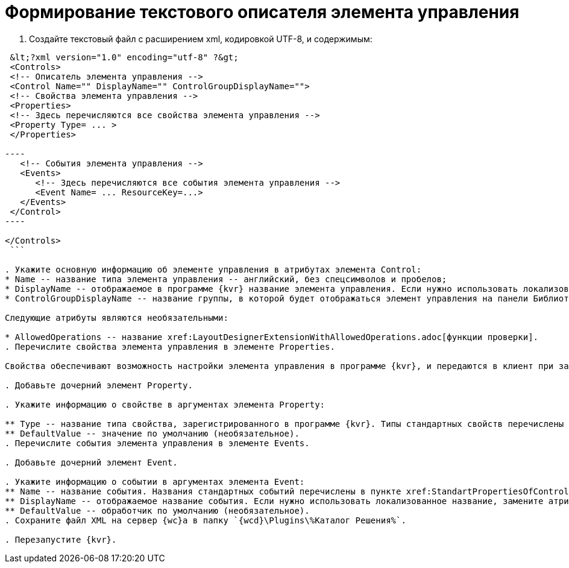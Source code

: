 = Формирование текстового описателя элемента управления

. Создайте текстовый файл c расширением xml, кодировкой UTF-8, и содержимым:

```xml
 &lt;?xml version="1.0" encoding="utf-8" ?&gt;
 <Controls>
 <!-- Описатель элемента управления -->
 <Control Name="" DisplayName="" ControlGroupDisplayName="">
 <!-- Свойства элемента управления -->
 <Properties>
 <!-- Здесь перечисляются все свойства элемента управления -->
 <Property Type= ... >
 </Properties>

----
   <!-- События элемента управления -->
   <Events>
      <!-- Здесь перечисляются все события элемента управления --> 
      <Event Name= ... ResourceKey=...>
   </Events>
 </Control>
----

</Controls>
 ```

. Укажите основную информацию об элементе управления в атрибутах элемента Control:
* Name -- название типа элемента управления -- английский, без спецсимволов и пробелов;
* DisplayName -- отображаемое в программе {kvr} название элемента управления. Если нужно использовать локализованное название, замените атрибут DisplayName на ResourceKey, и укажите в значении название локализованного ресурса. Добавить локализованные ресурсы можно с помощью предназначенного для этого xref:LayoutDesignerExtensionWithResources.adoc[расширения программы {kvr}];
* ControlGroupDisplayName -- название группы, в которой будет отображаться элемент управления на панели Библиотека. Можно указать название существующей группы или новой группы. Если нужно использовать локализованное название, замените атрибут ControlGroupDisplayName на ControlGroupResourceKey, и укажите в значении название локализованного ресурса.

Следующие атрибуты являются необязательными:

* AllowedOperations -- название xref:LayoutDesignerExtensionWithAllowedOperations.adoc[функции проверки].
. Перечислите свойства элемента управления в элементе Properties.

Свойства обеспечивают возможность настройки элемента управления в программе {kvr}, и передаются в клиент при загрузке.

. Добавьте дочерний элемент Property.

. Укажите информацию о свойстве в аргументах элемента Property:

** Type -- название типа свойства, зарегистрированного в программе {kvr}. Типы стандартных свойств перечислены в пункте xref:StandartPropertiesOfControls.adoc[Стандартные свойства и события элементов управления].
** DefaultValue -- значение по умолчанию (необязательное).
. Перечислите события элемента управления в элементе Events.

. Добавьте дочерний элемент Event.

. Укажите информацию о событии в аргументах элемента Event:
** Name -- название события. Названия стандартных событий перечислены в пункте xref:StandartPropertiesOfControls.adoc[Стандартные свойства и события элементов управления].
** DisplayName -- отображаемое название события. Если нужно использовать локализованное название, замените атрибут DisplayName на ResourceKey, и укажите в значении название локализованного ресурса.
** DefaultValue -- обработчик по умолчанию (необязательное).
. Сохраните файл XML на сервер {wc}а в папку `{wcd}\Plugins\%Каталог Решения%`.

. Перезапустите {kvr}.